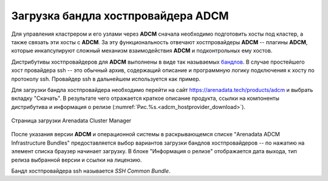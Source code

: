 Загрузка бандла хостпровайдера ADCM
====================================

Для управления кластрером и его узлами через **ADCM** сначала необходимо подготовить хосты под кластер, а также связать эти хосты с **ADCM**. За эту функциональность отвечают хостпровайдеры **ADCM** -- плагины **ADCM**, которые инкапсулируют сложный механизм взаимодействия **ADCM** и подконтрольных ему хостов.

.. TODO примеры других бандлов

Дистрибутивы хостпровайдеров для **ADCM** выполнены в виде так называемых `бандлов <https://docs.arenadata.io/adcm/sdk/bundle.html>`_. В случае простейшего хост провайдера ssh -- это обычный архив, содержащий описание и программную логику подключения к хосту по протоколу ssh. Провайдер ssh в дальнейшем используется как пример.

Для загрузки бандла хостпровайдера необходимо перейти на сайт https://arenadata.tech/products/adcm и выбрать вкладку "Скачать". В результате чего отражается краткое описание продукта, ссылки на компоненты дистрибутива и информация о релизе (:numref:`Рис.%s.<adcm_hostprovider_download>`).

.. _adcm_hostprovider_download:

.. figure:: ../imgs/install/adcm_hostprovider_download.png
   :align: center

   Страница загрузки Arenadata Cluster Manager

После указания версии **ADCM** и операционной системы в раскрывающемся списке "Arenadata ADCM Infrastructure Bundles" предоставляется выбор вариантов загрузки бандлов хостпровайдеров -- по нажатию на элемент списка браузер начинает загрузку. В блоке "Информация о релизе" отображается дата выхода, тип релиза выбранной версии и ссылки на лицензию.

Бандл хостпровайдера ssh называется *SSH Common Bundle*.
